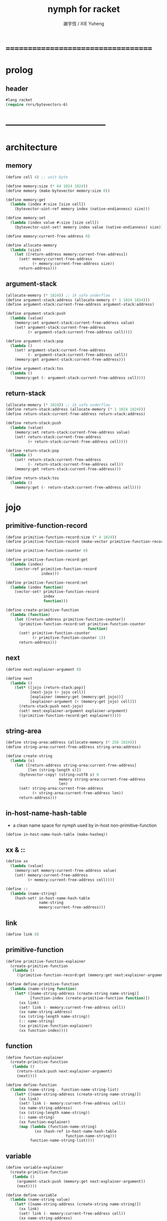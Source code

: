 #+TITLE:  nymph for racket
#+AUTHOR: 謝宇恆 / XIE Yuheng

* ===================================
* prolog
** header
   #+begin_src emacs-lisp :tangle nymph.el
   #lang racket
   (require rnrs/bytevectors-6)
   #+end_src
* -----------------------------------
* architecture
** memory
   #+begin_src emacs-lisp :tangle nymph.el
   (define cell 4) ;; unit byte

   (define memory:size (* 64 1024 1024))
   (define memory (make-bytevector memory:size 0))

   (define memory:get
     (lambda (index #:size [size cell])
       (bytevector-uint-ref memory index (native-endianness) size)))

   (define memory:set
     (lambda (index value #:size [size cell])
       (bytevector-uint-set! memory index value (native-endianness) size)))

   (define memory:current-free-address 0)

   (define allocate-memory
     (lambda (size)
       (let ([return-address memory:current-free-address])
         (set! memory:current-free-address
               (+ memory:current-free-address size))
         return-address)))
   #+end_src
** argument-stack
   #+begin_src emacs-lisp :tangle nymph.el
   (allocate-memory (* 1024)) ;; 1k safe underflow
   (define argument-stack:address (allocate-memory (* 1 1024 1024)))
   (define argument-stack:current-free-address argument-stack:address)

   (define argument-stack:push
     (lambda (value)
       (memory:set argument-stack:current-free-address value)
       (set! argument-stack:current-free-address
             (+ argument-stack:current-free-address cell))))

   (define argument-stack:pop
     (lambda ()
       (set! argument-stack:current-free-address
             (- argument-stack:current-free-address cell))
       (memory:get argument-stack:current-free-address)))

   (define argument-stack:tos
     (lambda ()
       (memory:get (- argument-stack:current-free-address cell))))
   #+end_src
** return-stack
   #+begin_src emacs-lisp :tangle nymph.el
   (allocate-memory (* 1024)) ;; 1k safe underflow
   (define return-stack:address (allocate-memory (* 1 1024 1024)))
   (define return-stack:current-free-address return-stack:address)

   (define return-stack:push
     (lambda (value)
       (memory:set return-stack:current-free-address value)
       (set! return-stack:current-free-address
             (+ return-stack:current-free-address cell))))

   (define return-stack:pop
     (lambda ()
       (set! return-stack:current-free-address
             (- return-stack:current-free-address cell))
       (memory:get return-stack:current-free-address)))

   (define return-stack:tos
     (lambda ()
       (memory:get (- return-stack:current-free-address cell))))
   #+end_src
* jojo
** primitive-function-record
   #+begin_src emacs-lisp :tangle nymph.el
   (define primitive-function-record:size (* 4 1024))
   (define primitive-function-record (make-vector primitive-function-record:size 0))

   (define primitive-function-counter 0)

   (define primitive-function-record:get
     (lambda (index)
       (vector-ref primitive-function-record
                   index)))

   (define primitive-function-record:set
     (lambda (index function)
       (vector-set! primitive-function-record
                    index
                    function)))

   (define create-primitive-function
     (lambda (function)
       (let ([return-address primitive-function-counter])
         (primitive-function-record:set primitive-function-counter
                                        function)
         (set! primitive-function-counter
               (+ primitive-function-counter 1))
         return-address)))
   #+end_src
** next
   #+begin_src emacs-lisp :tangle nymph.el
   (define next:explainer-argument 0)

   (define next
     (lambda ()
       (let* ([jojo (return-stack:pop)]
              [next-jojo (+ jojo cell)]
              [explainer (memory:get (memory:get jojo))]
              [explainer-argument (+ (memory:get jojo) cell)])
         (return-stack:push next-jojo)
         (set! next:explainer-argument explainer-argument)
         ((primitive-function-record:get explainer)))))
   #+end_src
** string-area
   #+begin_src emacs-lisp :tangle nymph.el
   (define string-area:address (allocate-memory (* 256 1024)))
   (define string-area:current-free-address string-area:address)

   (define create-string
     (lambda (s)
       (let ([return-address string-area:current-free-address]
             [len (string-length s)])
         (bytevector-copy! (string->utf8 s) 0
                           memory string-area:current-free-address
                           len)
         (set! string-area:current-free-address
               (+ string-area:current-free-address len))
         return-address)))
   #+end_src
** in-host-name-hash-table
   * a clean name space for nymph
     used by in-host non-primitive-function
   #+begin_src emacs-lisp :tangle nymph.el
   (define in-host-name-hash-table (make-hasheq))
   #+end_src
** xx & ::
   #+begin_src emacs-lisp :tangle nymph.el
   (define xx
     (lambda (value)
       (memory:set memory:current-free-address value)
       (set! memory:current-free-address
             (+ memory:current-free-address cell))))

   (define ::
     (lambda (name-string)
       (hash-set! in-host-name-hash-table
                  name-string
                  memory:current-free-address)))
   #+end_src
** link
   #+begin_src emacs-lisp :tangle nymph.el
   (define link 0)
   #+end_src
** primitive-function
   #+begin_src emacs-lisp :tangle nymph.el
   (define primitive-function-explainer
     (create-primitive-function
      (lambda ()
        ((primitive-function-record:get (memory:get next:explainer-argument))))))

   (define define-primitive-function
     (lambda (name-string function)
       (let* ([name-string-address (create-string name-string)]
              [function-index (create-primitive-function function)])
         (xx link)
         (set! link (- memory:current-free-address cell))
         (xx name-string-address)
         (xx (string-length name-string))
         (:: name-string)
         (xx primitive-function-explainer)
         (xx function-index))))
   #+end_src
** function
   #+begin_src emacs-lisp :tangle nymph.el
   (define function-explainer
     (create-primitive-function
      (lambda ()
        (return-stack:push next:explainer-argument)
        (next))))

   (define define-function
     (lambda (name-string . function-name-string-list)
       (let* ([name-string-address (create-string name-string)])
         (xx link)
         (set! link (- memory:current-free-address cell))
         (xx name-string-address)
         (xx (string-length name-string))
         (:: name-string)
         (xx function-explainer)
         (map (lambda (function-name-string)
                (xx (hash-ref in-host-name-hash-table
                              function-name-string)))
              function-name-string-list))))
   #+end_src
** variable
   #+begin_src emacs-lisp :tangle nymph.el
   (define variable-explainer
     (create-primitive-function
      (lambda ()
        (argument-stack:push (memory:get next:explainer-argument))
        (next))))

   (define define-variable
     (lambda (name-string value)
       (let* ([name-string-address (create-string name-string)])
         (xx link)
         (set! link (- memory:current-free-address cell))
         (xx name-string-address)
         (xx (string-length name-string))
         (:: name-string)
         (xx variable-explainer)
         (xx value))))
   #+end_src
* end
  #+begin_src emacs-lisp :tangle nymph.el
  (define-primitive-function "end"
    (lambda ()
      (return-stack:pop)
      (next)))
  #+end_src
* *the-story-begin*
** report-return-stack-is-empty-and-exit
   #+begin_src emacs-lisp :tangle nymph.el
   (define-primitive-function "report-return-stack-is-empty-and-exit"
     (lambda ()
       (write "return stack is empty now")))
   #+end_src
** print-tos
   #+begin_src emacs-lisp :tangle nymph.el
   (define-primitive-function "print-tos"
     (lambda ()
       (let* ([tos (argument-stack:pop)])
         (display tos)
         (newline)
         (next))))
   #+end_src
** little-test
   #+begin_src emacs-lisp :tangle nymph.el
   (define-variable "*little-test-number*"
     3)

   (define-primitive-function "bye"
     (lambda ()
       (display "bye bye ^-^/")
       (newline)))

   (define-function "little-test"
     "*little-test-number*"
     "print-tos"
     "bye")

   (define-function "little-test:help"
     "little-test"
     "end")

   (define jojo-for-little-test
     (+ (hash-ref in-host-name-hash-table
                  "little-test:help")
        cell))
   #+end_src
** begin-to-interpret-threaded-code
   #+begin_src emacs-lisp :tangle nymph.el
   (define begin-to-interpret-threaded-code
     (lambda ()
       (return-stack:push jojo-for-little-test)
       (next)))

   (begin-to-interpret-threaded-code)
   #+end_src
* ===================================
